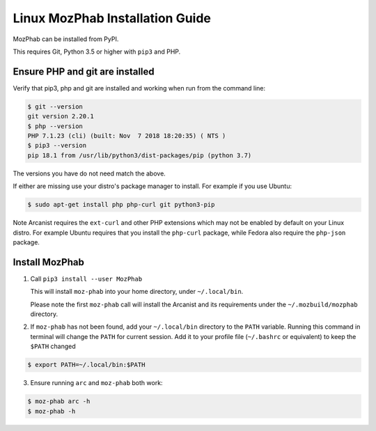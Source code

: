 ################################
Linux MozPhab Installation Guide
################################

MozPhab can be installed from PyPI.

This requires Git, Python 3.5 or higher with ``pip3`` and PHP.

Ensure PHP and git are installed
--------------------------------

Verify that pip3, php and git are installed and working when run from the
command line:

.. code-block:: bash

    $ git --version
    git version 2.20.1
    $ php --version
    PHP 7.1.23 (cli) (built: Nov  7 2018 18:20:35) ( NTS )
    $ pip3 --version
    pip 18.1 from /usr/lib/python3/dist-packages/pip (python 3.7)

The versions you have do not need match the above.

If either are missing use your distro's package manager to install.  For example
if you use Ubuntu:

.. code-block:: bash

    $ sudo apt-get install php php-curl git python3-pip

Note Arcanist requires the ``ext-curl`` and other PHP extensions which may not be
enabled by default on your Linux distro.  For example Ubuntu requires that you
install the ``php-curl`` package, while Fedora also require the ``php-json`` package.


Install MozPhab
---------------
1. Call ``pip3 install --user MozPhab``

   This will install ``moz-phab`` into your home directory, under ``~/.local/bin``.

   Please note the first ``moz-phab`` call will install the Arcanist and its requirements
   under the ``~/.mozbuild/mozphab`` directory.

2. If ``moz-phab`` has not been found, add your ``~/.local/bin`` directory to
   the ``PATH`` variable. Running this command in terminal will change the ``PATH``
   for current session. Add it to your profile file (``~/.bashrc`` or equivalent)
   to keep the ``$PATH`` changed ::

.. code-block:: bash

   $ export PATH=~/.local/bin:$PATH

3. Ensure running ``arc`` and ``moz-phab`` both work::

.. code-block:: bash

   $ moz-phab arc -h
   $ moz-phab -h
